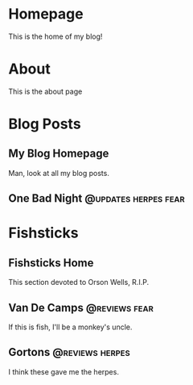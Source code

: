 #+hugo_base_dir: .
* Homepage
:PROPERTIES:
:EXPORT_HUGO_SECTION:
:EXPORT_FILE_NAME: _index
:EXPORT_HUGO_MENU: :menu "main"
:END:
This is the home of my blog!
* About
	:PROPERTIES:
	:EXPORT_FILE_NAME: about
	:EXPORT_HUGO_SECTION: 
	:END:
	This is the about page
* Blog Posts
:PROPERTIES:
:EXPORT_HUGO_SECTION: posts
:END:
** My Blog Homepage
:PROPERTIES:
:EXPORT_HUGO_MENU: :menu "main"
:EXPORT_FILE_NAME: _index
:END:
Man, look at all my blog posts.
** One Bad Night  :@updates:herpes:fear:
* Fishsticks
:PROPERTIES:
:EXPORT_HUGO_SECTION: fishsticks
:END:
** Fishsticks Home
:PROPERTIES:
:EXPORT_HUGO_MENU: :menu "main"
:EXPORT_FILE_NAME: _index
:END:
This section devoted to Orson Wells, R.I.P.
** Van De Camps   :@reviews:fear:
:PROPERTIES:
:EXPORT_FILE_NAME: van-de-camps
:END:
If this is fish, I'll be a monkey's uncle.
** Gortons        :@reviews:herpes:
:PROPERTIES:
:EXPORT_FILE_NAME: gortons
:END:
I think these gave me the herpes.
